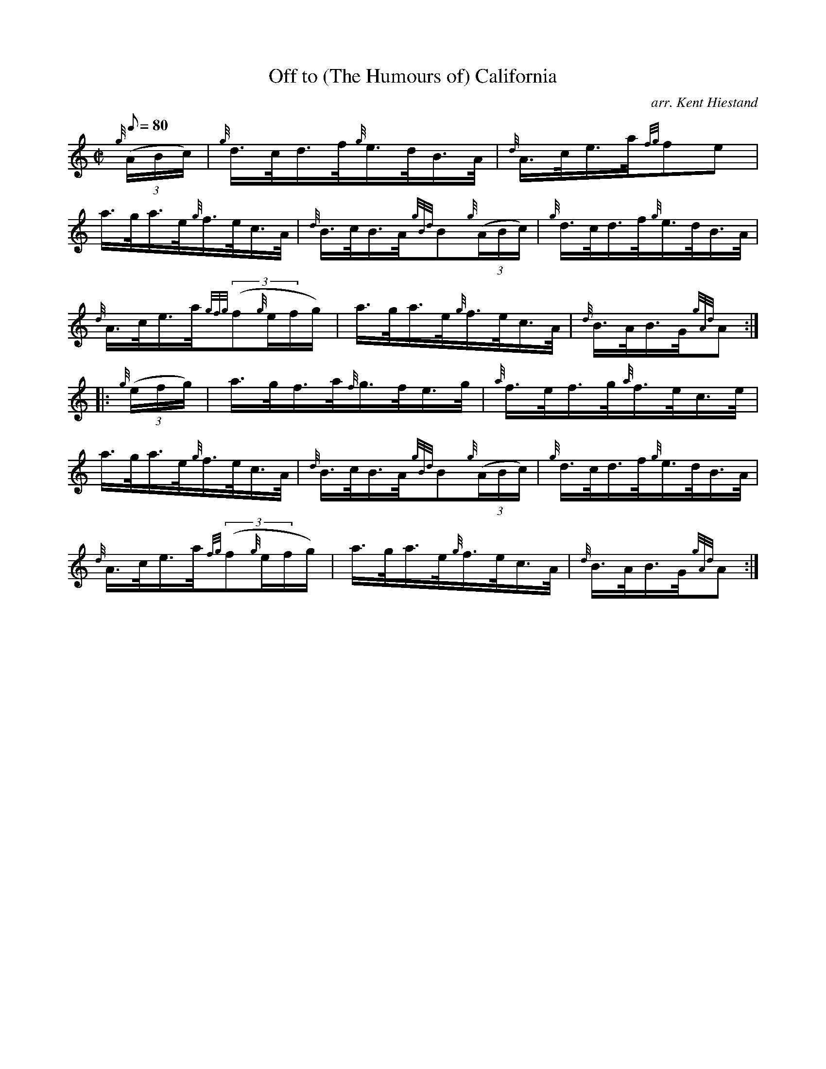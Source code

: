 X: 1
T:Off to (The Humours of) California
M:C|
L:1/8
Q:80
C:arr. Kent Hiestand
S:Hornpipe
K:HP
{g}((3A/2B/2c/2)|
{g}d3/4c/4d3/4f/4{g}e3/4d/4B3/4A/4|
{d}A3/4c/4e3/4a/4{fg}fe|  !
a3/4g/4a3/4e/4{g}f3/4e/4c3/4A/4|
{d}B3/4c/4B3/4A/4{gBd}B{g}((3A/2B/2c/2)|
{g}d3/4c/4d3/4f/4{g}e3/4d/4B3/4A/4|  !
{d}A3/4c/4e3/4a/4{gfg}((3f{g}e/2f/2g/2)|
a3/4g/4a3/4e/4{g}f3/4e/4c3/4A/4|
{d}B3/4A/4B3/4G/4{gAd}A:| |:  !
{g}((3e/2f/2g/2)|
a3/4g/4f3/4a/4{f}g3/4f/4e3/4g/4|
{a}f3/4e/4f3/4g/4{a}f3/4e/4c3/4e/4|  !
a3/4g/4a3/4e/4{g}f3/4e/4c3/4A/4|
{d}B3/4c/4B3/4A/4{gBd}B{g}((3A/2B/2c/2)|
{g}d3/4c/4d3/4f/4{g}e3/4d/4B3/4A/4|  !
{d}A3/4c/4e3/4a/4{fg}((3f{g}e/2f/2g/2)|
a3/4g/4a3/4e/4{g}f3/4e/4c3/4A/4|
{d}B3/4A/4B3/4G/4{gAd}A:|  !
